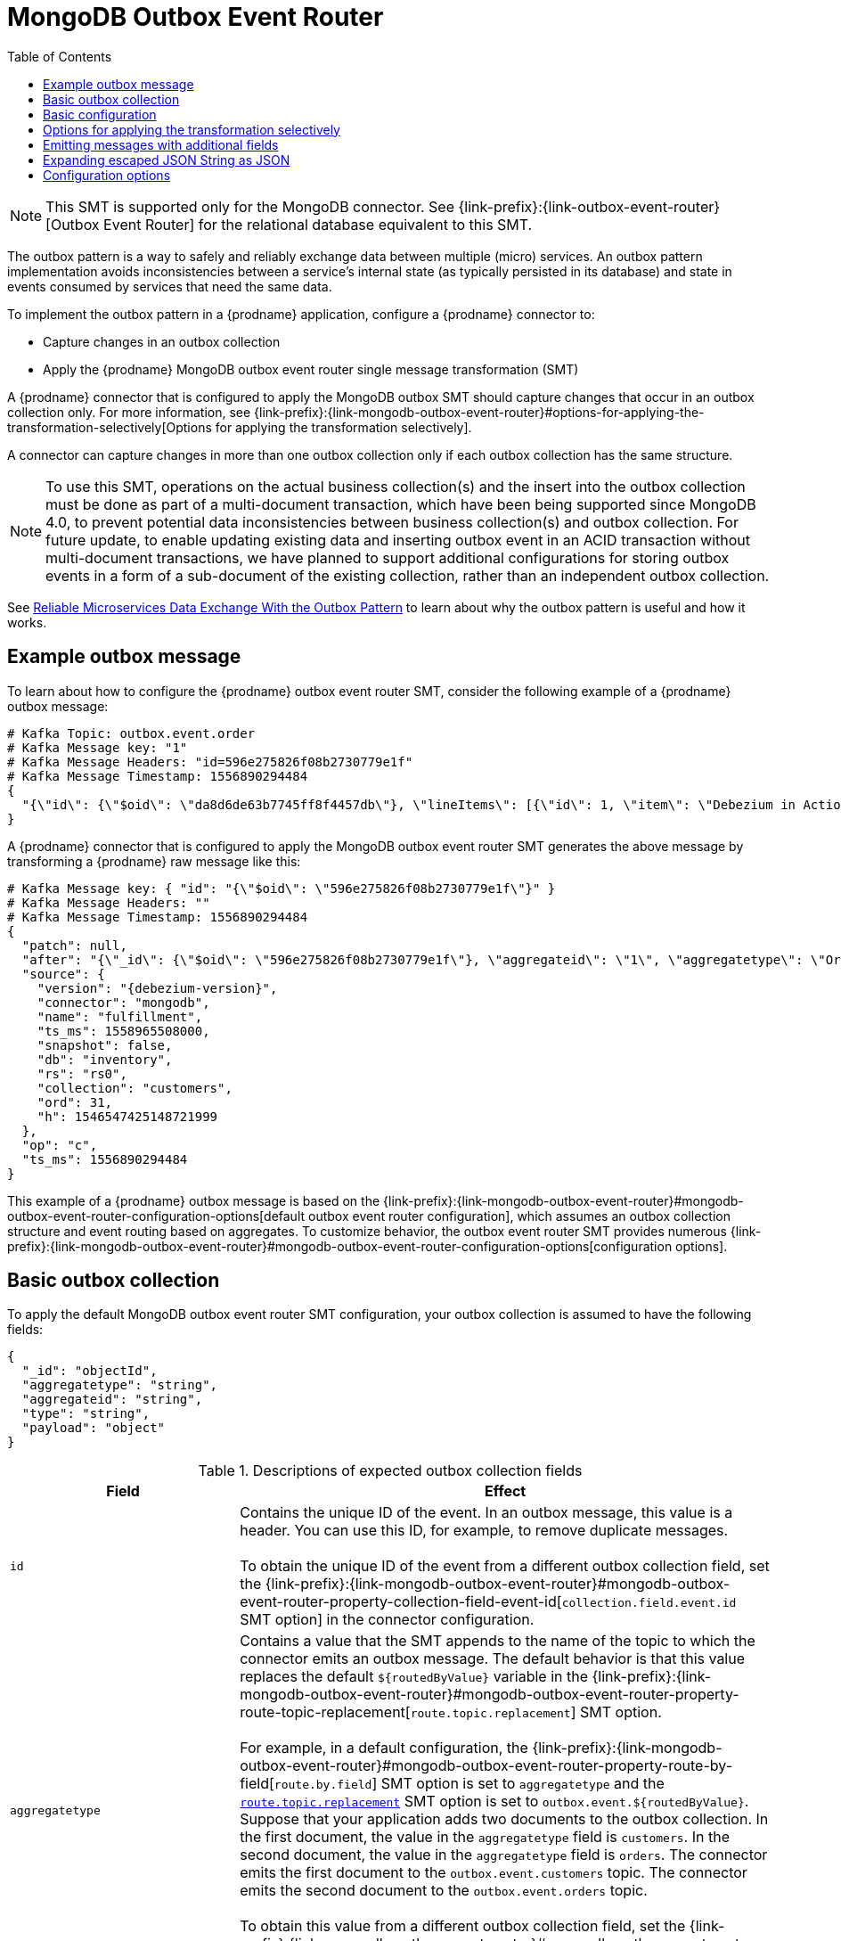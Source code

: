 :page-aliases: configuration/mongodb-outbox-event-router.adoc
// Category: debezium-using
// Type: assembly
// ModuleID: configuring-debezium-connectors-to-use-the-outbox-pattern
// Title: Configuring {prodname} connectors to use the outbox pattern
[id="mongodb-outbox-event-router"]
= MongoDB Outbox Event Router

:toc:
:toc-placement: macro
:linkattrs:
:icons: font
:source-highlighter: highlight.js

toc::[]

ifdef::community[]
[NOTE]
====
The MongoDB Outbox Event Router SMT is under active development. The structure of the emitted message or other details might change as development progresses.
====
endif::community[]

[NOTE]
====
This SMT is supported only for the MongoDB connector.
See {link-prefix}:{link-outbox-event-router}[Outbox Event Router] for the relational database equivalent to this SMT.
====

The outbox pattern is a way to safely and reliably exchange data between multiple (micro) services. An outbox pattern implementation avoids inconsistencies between a service's internal state (as typically persisted in its database) and state in events consumed by services that need the same data.

To implement the outbox pattern in a {prodname} application, configure a {prodname} connector to:

* Capture changes in an outbox collection
* Apply the {prodname} MongoDB outbox event router single message transformation (SMT)

A {prodname} connector that is configured to apply the MongoDB outbox SMT should capture changes that occur in an outbox collection only.
For more information, see {link-prefix}:{link-mongodb-outbox-event-router}#options-for-applying-the-transformation-selectively[Options for applying the transformation selectively].

A connector can capture changes in more than one outbox collection only if each outbox collection has the same structure.

[NOTE]
====
To use this SMT, operations on the actual business collection(s) and the insert into the outbox collection must be done as part of a multi-document transaction, which have been being supported since MongoDB 4.0, to prevent potential data inconsistencies between business collection(s) and outbox collection. For future update, to enable updating existing data and inserting outbox event in an ACID transaction without multi-document transactions, we have planned to support additional configurations for storing outbox events in a form of a sub-document of the existing collection, rather than an independent outbox collection.
====

See link:https://debezium.io/blog/2019/02/19/reliable-microservices-data-exchange-with-the-outbox-pattern/[Reliable Microservices Data Exchange With the Outbox Pattern] to learn about why the outbox pattern is useful and how it works.

ifdef::product[]
The following topics provide details:

* xref:example-of-a-debezium-outbox-message[]
* xref:outbox-collection-structure-expected-by-debezium-mongodb-outbox-event-router-smt[]
* xref:basic-debezium-mongodb-outbox-event-router-smt-configuration[]
* xref:using-avro-as-the-payload-format-in-debezium-outbox-messages[]
* xref:emitting-additional-fields-in-debezium-outbox-messages[]
* xref:options-for-configuring-mongodb-outbox-event-router-transformation[]
endif::product[]

// Type: concept
// ModuleID: example-of-a-debezium-outbox-message
// Title: Example of a {prodname} outbox message
[[example-outbox-message]]
== Example outbox message

To learn about how to configure the {prodname} outbox event router SMT, consider the following example of a {prodname} outbox message:

[source,javascript,indent=0]
----
# Kafka Topic: outbox.event.order
# Kafka Message key: "1"
# Kafka Message Headers: "id=596e275826f08b2730779e1f"
# Kafka Message Timestamp: 1556890294484
{
  "{\"id\": {\"$oid\": \"da8d6de63b7745ff8f4457db\"}, \"lineItems\": [{\"id\": 1, \"item\": \"Debezium in Action\", \"status\": \"ENTERED\", \"quantity\": 2, \"totalPrice\": 39.98}, {\"id\": 2, \"item\": \"Debezium for Dummies\", \"status\": \"ENTERED\", \"quantity\": 1, \"totalPrice\": 29.99}], \"orderDate\": \"2019-01-31T12:13:01\", \"customerId\": 123}"
}
----

A {prodname} connector that is configured to apply the MongoDB outbox event router SMT generates the above message by transforming a {prodname} raw message like this:

[source,javascript,indent=0,subs="attributes"]
----
# Kafka Message key: { "id": "{\"$oid\": \"596e275826f08b2730779e1f\"}" }
# Kafka Message Headers: ""
# Kafka Message Timestamp: 1556890294484
{
  "patch": null,
  "after": "{\"_id\": {\"$oid\": \"596e275826f08b2730779e1f\"}, \"aggregateid\": \"1\", \"aggregatetype\": \"Order\", \"type\": \"OrderCreated\", \"payload\": {\"_id\": {\"$oid\": \"da8d6de63b7745ff8f4457db\"}, \"lineItems\": [{\"id\": 1, \"item\": \"Debezium in Action\", \"status\": \"ENTERED\", \"quantity\": 2, \"totalPrice\": 39.98}, {\"id\": 2, \"item\": \"Debezium for Dummies\", \"status\": \"ENTERED\", \"quantity\": 1, \"totalPrice\": 29.99}], \"orderDate\": \"2019-01-31T12:13:01\", \"customerId\": 123}}",
  "source": {
    "version": "{debezium-version}",
    "connector": "mongodb",
    "name": "fulfillment",
    "ts_ms": 1558965508000,
    "snapshot": false,
    "db": "inventory",
    "rs": "rs0",
    "collection": "customers",
    "ord": 31,
    "h": 1546547425148721999
  },
  "op": "c",
  "ts_ms": 1556890294484
}
----

This example of a {prodname} outbox message is based on the {link-prefix}:{link-mongodb-outbox-event-router}#mongodb-outbox-event-router-configuration-options[default outbox event router configuration], which assumes an outbox collection structure and event routing based on aggregates. To customize behavior, the outbox event router SMT provides numerous {link-prefix}:{link-mongodb-outbox-event-router}#mongodb-outbox-event-router-configuration-options[configuration options].

// Type: concept
// Title: Outbox collection structure expected by {prodname} mongodb outbox event router SMT
// ModuleID: outbox-collection-structure-expected-by-debezium-mongodb-outbox-event-router-smt
[[basic-outbox-collection]]
== Basic outbox collection

To apply the default MongoDB outbox event router SMT configuration, your outbox collection is assumed to have the following fields:

[source]
----
{
  "_id": "objectId",
  "aggregatetype": "string",
  "aggregateid": "string",
  "type": "string",
  "payload": "object"
}
----

.Descriptions of expected outbox collection fields
[cols="30%a,70%a",options="header"]
|===
|Field
|Effect

|`id`
|Contains the unique ID of the event. In an outbox message, this value is a header. You can use this ID, for example, to remove duplicate messages. +
 +
To obtain the unique ID of the event from a different outbox collection field, set the {link-prefix}:{link-mongodb-outbox-event-router}#mongodb-outbox-event-router-property-collection-field-event-id[`collection.field.event.id` SMT option] in the connector configuration.

|[[route-by-field-example]]`aggregatetype`
|Contains a value that the SMT appends to the name of the topic to which the connector emits an outbox message. The default behavior is that this value replaces the default `pass:[${routedByValue}]` variable in the {link-prefix}:{link-mongodb-outbox-event-router}#mongodb-outbox-event-router-property-route-topic-replacement[`route.topic.replacement`] SMT option. +
 +
For example, in a default configuration, the {link-prefix}:{link-mongodb-outbox-event-router}#mongodb-outbox-event-router-property-route-by-field[`route.by.field`] SMT option is set to `aggregatetype` and the xref:mongodb-outbox-event-router-property-route-topic-replacement[`route.topic.replacement`] SMT option is set to `outbox.event.pass:[${routedByValue}]`.
Suppose that your application adds two documents to the outbox collection. In the first document, the value in the `aggregatetype` field is `customers`.
In the second document, the value in the `aggregatetype` field is `orders`.
The connector emits the first document to the `outbox.event.customers` topic.
The connector emits the second document to the `outbox.event.orders` topic. +
 +
To obtain this value from a different outbox collection field, set the {link-prefix}:{link-mongodb-outbox-event-router}#mongodb-outbox-event-router-property-route-by-field[`route.by.field` SMT option] in the connector configuration.

|`aggregateid`
|Contains the event key, which provides an ID for the payload.
The SMT uses this value as the key in the emitted outbox message.
This is important for maintaining correct order in Kafka partitions. +
 +
To obtain the event key from a different outbox collection field, set the {link-prefix}:{link-mongodb-outbox-event-router}#mongodb-outbox-event-router-property-collection-field-event-key[`collection.field.event.key` SMT option] in the connector configuration.

|`payload`
|A representation of the outbox change event.
The default structure is JSON.
By default, the Kafka message value is solely comprised of the `payload` value.
However, if the outbox event is configured to include additional fields, the Kafka message value contains an envelope encapsulating both payload and the additional fields, and each field is represented separately.
For more information, see xref:emitting-messages-with-additional-fields[Emitting messages with additional fields]. +
 +
To obtain the event payload from a different outbox collection field, set the {link-prefix}:{link-mongodb-outbox-event-router}#mongodb-outbox-event-router-property-collection-field-event-payload[`collection.field.event.payload` SMT option] in the connector configuration.

|Additional custom fields
|Any additional fields from the outbox collection can be {link-prefix}:{link-mongodb-outbox-event-router}#mongodb-outbox-event-router-emitting-messages-with-additional-fields[added to outbox events] either within the payload section or as a message header. +
 +
One example could be a field `eventType` which conveys a user-defined value that helps to categorize or organize events.

|===

// Type: concept
// Title: Basic {prodname} outbox event router SMT configuration
// ModuleID: basic-debezium-mongodb-outbox-event-router-smt-configuration
[[basic-outbox-configuration]]
== Basic configuration

To configure a {prodname} connector to support the outbox pattern, configure the `outbox.EventRouter` SMT. For example, the basic configuration in a `.properties` file looks like this:

[source]
----
transforms=outbox,...
transforms.outbox.type=io.debezium.connector.mongodb.transforms.outbox.MongoEventRouter
----

// Type: concept
// Title: Options for applying the Outbox event router transformation selectively
// ModuleID: options-for-applying-the-mongodb-outbox-event-router-transformation-selectively
[id="options-for-applying-the-transformation-selectively"]
== Options for applying the transformation selectively

In addition to the change event messages that a {prodname} connector emits when a database change occurs, the connector also emits other types of messages, including heartbeat messages, and metadata messages about schema changes and transactions.
Because the structure of these other messages differs from the structure of the change event messages that the SMT is designed to process, it's best to configure the connector to selectively apply the SMT, so that it processes only the intended data change messages.
You can use one of the following methods to configure the connector to apply the SMT selectively:

* {link-prefix}:{link-smt-predicates}#applying-transformation-selectively[Configure an SMT predicate for the transformation].
* Use the xref:mongodb-outbox-event-router-property-route-topic-regex[`route.topic.regex`] configuration option for the SMT.

ifdef::community[]
// Type: concept
// Title: Using Avro as the payload format in {prodname} outbox messages
// ModuleID: using-avro-as-the-payload-format-in-debezium-outbox-messages
[[avro-as-payload-format]]
== Using Avro as the payload format

The MongoDB outbox event router SMT supports arbitrary payload formats. The `payload` field value in an outbox collection is passed on transparently. An alternative to working with JSON is to use Avro.
This can be beneficial for message format governance and for ensuring that outbox event schemas evolve in a backwards-compatible way.

How a source application produces Avro formatted content for outbox message payloads is out of the scope of this documentation.
One possibility is to leverage the `KafkaAvroSerializer` class to serialize `GenericRecord` instances.
To ensure that the Kafka message value is the exact Avro binary data,
apply the following configuration to the connector:

[source]
----
transforms=outbox,...
transforms.outbox.type=io.debezium.connector.mongodb.transforms.outbox.MongoEventRouter
value.converter=io.debezium.converters.ByteBufferConverter
----

By default, the `payload` field value (the Avro data) is the only message value.
Configuration of `ByteBufferConverter` as the value converter propagates the `payload` field value as-is into the Kafka message value.

The {prodname} connectors may be configured to emit heartbeat, transaction metadata, or schema change events (support varies by connector).
These events cannot be serialized by the `ByteBufferConverter` so additional configuration must be provided so the converter knows how to serialize these events.
As an example, the following configuration illustrates using the Apache Kafka `JsonConverter` with no schemas:

[source]
----
transforms=outbox,...
transforms.outbox.type=io.debezium.connector.mongodb.transforms.outbox.MongoEventRouter
value.converter=io.debezium.converters.ByteBufferConverter
value.converter.delegate.converter.type=org.apache.kafka.connect.json.JsonConverter
value.converter.delegate.converter.type.schemas.enable=false
----

The delegate `Converter` implementation is specified by the `delegate.converter.type` option.
If any extra configuration options are needed by the converter, they can also be specified, such as the disablement of schemas shown above using `schemas.enable=false`.
endif::community[]

// Type: concept
// Title: Emitting additional fields in {prodname} outbox messages
// ModuleID: emitting-additional-fields-in-debezium-outbox-messages
[[emitting-messages-with-additional-fields]]
== Emitting messages with additional fields

Your outbox collection might contain fields whose values you want to add to the emitted outbox messages. For example, consider an outbox collection that has a value of `purchase-order` in the `aggregatetype` field and another field, `eventType`, whose possible values are `order-created` and `order-shipped`.
To emit the `eventType` field value in the outbox message header, configure the SMT like this:

[source]
----
transforms=outbox,...
transforms.outbox.type=io.debezium.connector.mongodb.transforms.outbox.MongoEventRouter
transforms.outbox.collection.fields.additional.placement=type:header:eventType
----

To emit the `eventType` field value in the outbox message envelope, configure the SMT like this:

[source]
----
transforms=outbox,...
transforms.outbox.type=io.debezium.connector.mongodb.transforms.outbox.MongoEventRouter
transforms.outbox.collection.fields.additional.placement=type:envelope:eventType
----

// Type: concept
// Title: Expanding escaped JSON String as JSON
// ModuleID: expanding-escaped-json-string-as-json
[[expanding-escaped-json-string-as-json]]
== Expanding escaped JSON String as JSON

You may have noticed that the Debezium outbox message contains the `payload` represented as a String.
So when this string, is actually JSON, it appears as escaped in the result Kafka message like shown below:

[source,javascript,indent=0]
----
# Kafka Topic: outbox.event.order
# Kafka Message key: "1"
# Kafka Message Headers: "id=596e275826f08b2730779e1f"
# Kafka Message Timestamp: 1556890294484
{
  "{\"id\": {\"$oid\": \"da8d6de63b7745ff8f4457db\"}, \"lineItems\": [{\"id\": 1, \"item\": \"Debezium in Action\", \"status\": \"ENTERED\", \"quantity\": 2, \"totalPrice\": 39.98}, {\"id\": 2, \"item\": \"Debezium for Dummies\", \"status\": \"ENTERED\", \"quantity\": 1, \"totalPrice\": 29.99}], \"orderDate\": \"2019-01-31T12:13:01\", \"customerId\": 123}"
}
----

The outbox event router allows you to expand this message content to "real" JSON with the companion schema
being deduced from the JSON document itself. That way the result in Kafka message looks like:

[source,javascript,indent=0]
----
# Kafka Topic: outbox.event.order
# Kafka Message key: "1"
# Kafka Message Headers: "id=596e275826f08b2730779e1f"
# Kafka Message Timestamp: 1556890294484
{
  "id": "da8d6de63b7745ff8f4457db", "lineItems": [{"id": 1, "item": "Debezium in Action", "status": "ENTERED", "quantity": 2, "totalPrice": 39.98}, {"id": 2, "item": "Debezium for Dummies", "status": "ENTERED", "quantity": 1, "totalPrice": 29.99}], "orderDate": "2019-01-31T12:13:01", "customerId": 123
}
----

To enable this transformation, you have to set the `collection.expand.json.payload` to true like below:

[source]
----
transforms=outbox,...
transforms.outbox.type=io.debezium.connector.mongodb.transforms.outbox.MongoEventRouter
transforms.outbox.collection.expand.json.payload=true
----

// Type: reference
// ModuleID: options-for-configuring-mongodb-outbox-event-router-transformation
// Title: Options for configuring outbox event router transformation
[[mongodb-outbox-event-router-configuration-options]]
== Configuration options

The following table describes the options that you can specify for the outbox event router SMT. In the table, the *Group* column indicates a  configuration option classification for Kafka.

.Descriptions of outbox event router SMT configuration options
[cols="30%a,20%a,10%a,40%a",options="header"]
|===
|Option
|Default
|Group
|Description

|[[mongodb-outbox-event-router-property-collection-op-invalid-behavior]]<<mongodb-outbox-event-router-property-collection-op-invalid-behavior, `collection.op.invalid.behavior`>>
|`warn`
|Collection
a|Determines the behavior of the SMT when there is an `UPDATE` operation on the outbox collection. Possible settings are:

* `warn` - The SMT logs a warning and continues to the next outbox collection document.
* `error` - The SMT logs an error and continues to the next outbox collection document.
* `fatal` - The SMT logs an error and the connector stops processing.

All changes in an outbox collection are expected to be `INSERT` operations. That is, an outbox collection functions as a queue; updates to documents in an outbox collection are not allowed.
The SMT automatically filters out `DELETE` operations on an outbox collection.

|[[mongodb-outbox-event-router-property-collection-field-event-id]]<<mongodb-outbox-event-router-property-collection-field-event-id, `collection.field.event.id`>>
|`_id`
|Collection
|Specifies the outbox collection field that contains the unique event ID.
This ID will be stored in the emitted event's headers under the `id` key.

|[[mongodb-outbox-event-router-property-collection-field-event-key]]<<mongodb-outbox-event-router-property-collection-field-event-key, `collection.field.event.key`>>
|`aggregateid`
|Collection
|Specifies the outbox collection field that contains the event key. When this field contains a value, the SMT uses that value as the key in the emitted outbox message. This is important for maintaining correct order in Kafka partitions.

|[[mongodb-outbox-event-router-property-collection-field-event-timestamp]]<<mongodb-outbox-event-router-property-collection-field-event-timestamp, `collection.field.event.timestamp`>>
|
|Collection
|By default, the timestamp in the emitted outbox message is the {prodname} event timestamp. To use a different timestamp in outbox messages, set this option to an outbox collection field that contains the timestamp that you want to be in emitted outbox messages.

|[[mongodb-outbox-event-router-property-collection-field-event-payload]]<<mongodb-outbox-event-router-property-collection-field-event-payload, `collection.field.event.payload`>>
|`payload`
|Collection
|Specifies the outbox collection field that contains the event payload.

|[[mongodb-outbox-event-router-property-collection-field-event-payload-id]]<<mongodb-outbox-event-router-property-collection-field-event-payload-id, `collection.field.event.payload.id`>>
|`aggregateid`
|Collection
|Specifies the outbox collection field that contains the payload ID.
This ID will be used as the emitted event's key.

|[[mongodb-outbox-event-router-property-collection-expand-json-payload]]<<mongodb-outbox-event-router-property-collection-expand-json-payload, `collection.expand.json.payload`>>
|`false`
|Collection
a|Specifies whether the JSON expansion of a String payload should be done. If no content found or in case of parsing error, the content is kept "as is".

|[[mongodb-outbox-event-router-property-collection-fields-additional-placement]]<<mongodb-outbox-event-router-property-collection-fields-additional-placement, `collection.fields.additional.placement`>>
|
|Collection, Envelope
a|Specifies one or more outbox collection fields that you want to add to outbox message headers or envelopes. Specify a comma-separated list of pairs. In each pair, specify the name of a field and whether you want the value to be in the header or the envelope. Separate the values in the pair with a colon, for example:

`id:header,my-field:envelope`

To specify an alias for the field, specify a trio with the alias as the third value, for example:

`id:header,my-field:envelope:my-alias`

The second value is the placement and it must always be `header` or `envelope`.

Configuration examples are in {link-prefix}:{link-mongodb-outbox-event-router}#emitting-messages-with-additional-fields[emitting additional fields in {prodname} outbox messages].

|[[mongodb-outbox-event-router-property-collection-field-event-schema-version]]<<mongodb-outbox-event-router-property-collection-field-event-schema-version, `collection.field.event.schema.version`>>
|
|Collection, Schema
|When set, this value is used as the schema version as described in the link:https://kafka.apache.org/20/javadoc/org/apache/kafka/connect/data/ConnectSchema.html#version--[Kafka Connect Schema] Javadoc.

|[[mongodb-outbox-event-router-property-route-by-field]]<<mongodb-outbox-event-router-property-route-by-field, `route.by.field`>>
|`aggregatetype`
|Router
|Specifies the name of a field in the outbox collection. The default behavior is that the value in this field becomes a part of the name of the topic to which the connector emits the outbox messages. An example is in the {link-prefix}:{link-mongodb-outbox-event-router}#route-by-field-example[description of the expected outbox collection].

|[[mongodb-outbox-event-router-property-route-topic-regex]]<<mongodb-outbox-event-router-property-route-topic-regex, `route.topic.regex`>>
|`(?<routedByValue>.*)`
|Router
|Specifies a regular expression that the outbox SMT applies in the RegexRouter to outbox collection documents. This regular expression is part of the setting of the xref:mongodb-outbox-event-router-property-route-topic-replacement[`route.topic.replacement`] SMT option. +
+
The default behavior is that the SMT replaces the default `pass:[${routedByValue}]` variable in the setting of the `route.topic.replacement` SMT option with the setting of the xref:mongodb-outbox-event-router-property-route-by-field[`route.by.field`] outbox SMT option.

|[[mongodb-outbox-event-router-property-route-topic-replacement]]<<mongodb-outbox-event-router-property-route-topic-replacement, `route.topic.replacement`>>
|`outbox.event{zwsp}.pass:[${routedByValue}]`
|Router
a|Specifies the name of the topic to which the connector emits outbox messages.
The default topic name is `outbox.event.` followed by the `aggregatetype` field value in the outbox collection document. For example, if the `aggregatetype` value is `customers`, the topic name is `outbox.event.customers`. +
+
To change the topic name, you can: +

* Set the xref:mongodb-outbox-event-router-property-route-by-field[`route.by.field`] option to a different field.
* Set the xref:mongodb-outbox-event-router-property-route-topic-regex[`route.topic.regex`] option to a different regular expression.

|[[mongodb-outbox-event-router-property-route-tombstone-on-empty-payload]]<<mongodb-outbox-event-router-property-route-tombstone-on-empty-payload, `route.tombstone.on.empty.payload`>>
|`false`
|Router
|Indicates whether an empty or `null` payload causes the connector to emit a tombstone event.

ifdef::community[]
|[[mongodb-outbox-event-router-property-tracing-span-context-field]]<<mongodb-outbox-event-router-property-tracing-span-context-field, `tracing.span.context.field`>>
|`tracingspancontext`
|Tracing
|The name of the field containing tracing span context.

|[[mongodb-outbox-event-router-property-tracing-operation-name]]<<mongodb-outbox-event-router-property-tracing-operation-name, `tracing.operation.name`>>
|`debezium-read`
|Tracing
|The operation name representing the Debezium processing span.

|[[mongodb-outbox-event-router-property-tracing-with-context-field-only]]<<mongodb-outbox-event-router-property-tracing-with-context-field-only, `tracing.with.context.field.only`>>
|`false`
|Tracing
|When `true` only events that have serialized context field should be traced.
endif::community[]
|===

ifdef::community[]
== Distributed tracing
The outbox event routing SMT has support for distributed tracing.
See link:/documentation/reference/integrations/tracing[tracing documentation] for more details.
endif::community[]
